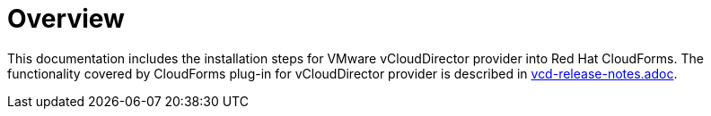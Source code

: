 = Overview

This documentation includes the installation steps for VMware vCloudDirector provider into Red Hat CloudForms. The functionality covered by CloudForms plug-in for vCloudDirector provider is described in link:vcd-release-notes.adoc[alt="Relese Notes"].
